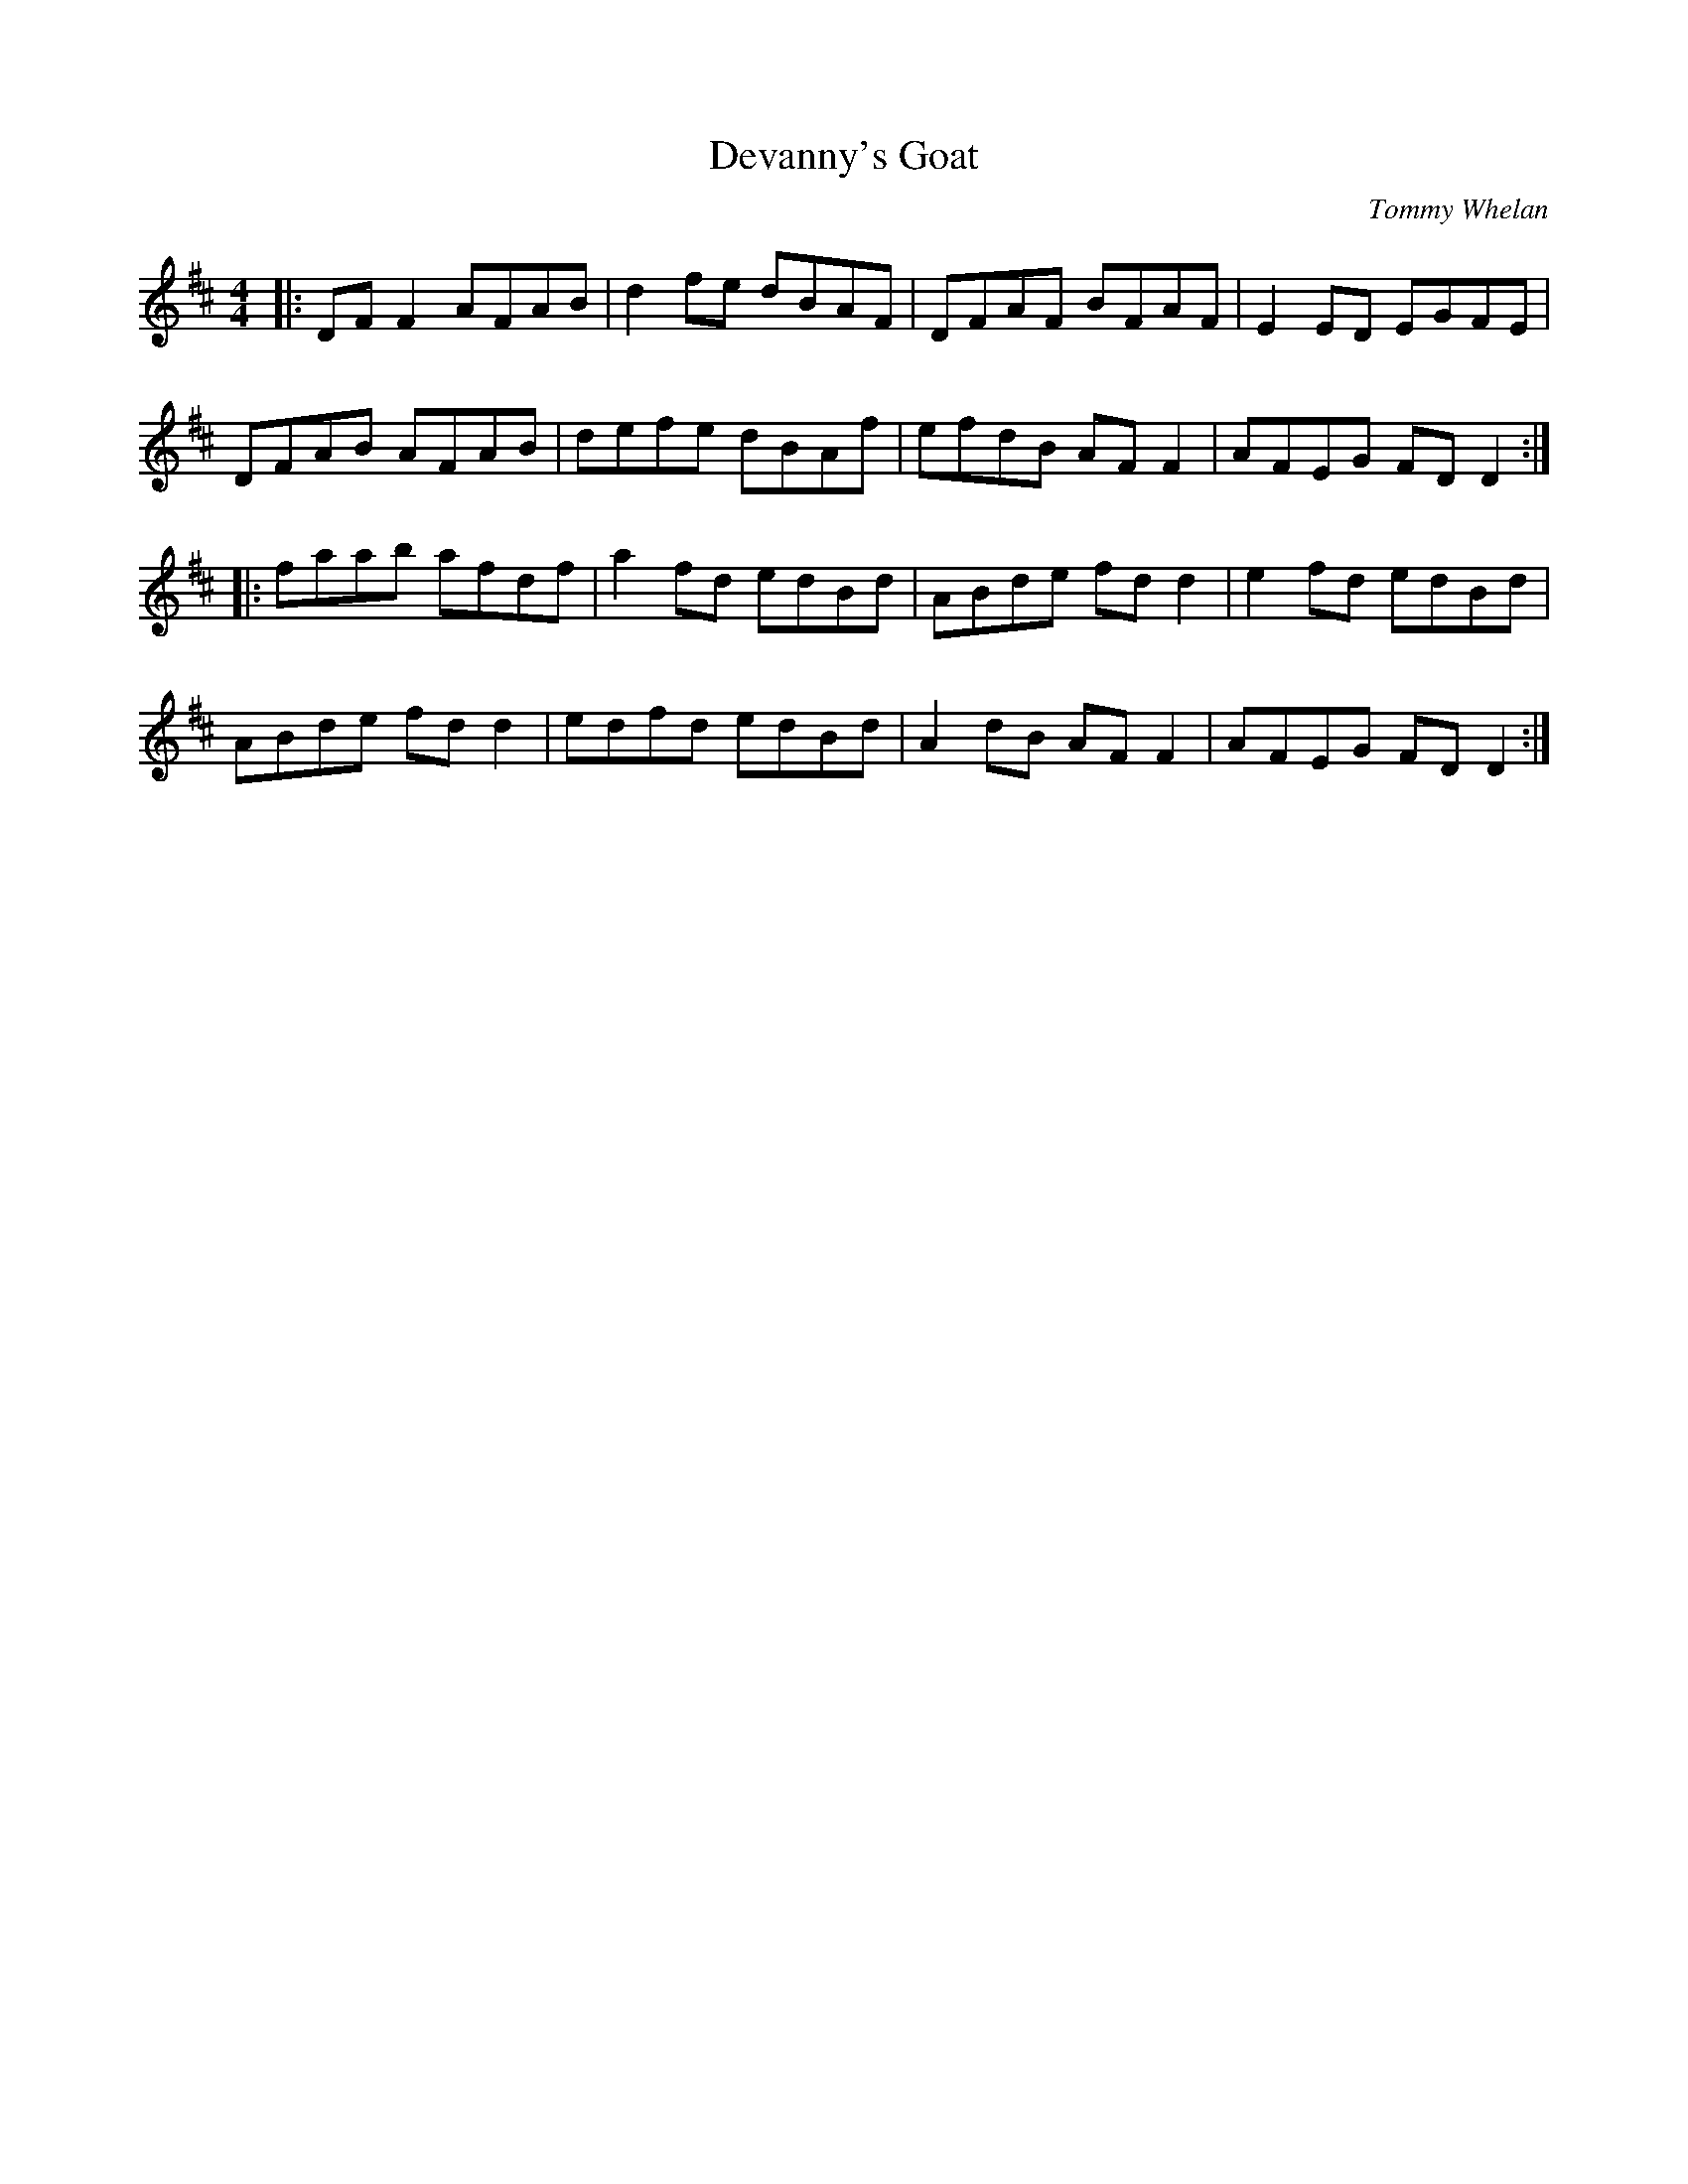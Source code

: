 X: 0
T: Devanny's Goat
C: Tommy Whelan
R: reel
M: 4/4
L: 1/8
K: Dmaj
|:DF F2 AFAB|d2 fe dBAF|DFAF BFAF|E2 ED EGFE|
DFAB AFAB|defe dBAf|efdB AF F2|AFEG FD D2:|
|:faab afdf|a2 fd edBd|ABde fd d2|e2 fd edBd|
ABde fd d2|edfd edBd|A2 dB AF F2|AFEG FD D2:| 